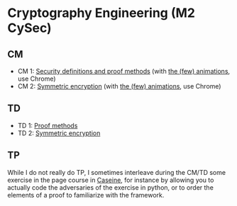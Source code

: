 * Cryptography Engineering (M2 CySec)

** CM

- CM 1: [[./crypto_eng_cm_01.pdf][Security definitions and proof methods]] (with [[https://leo-colisson.github.io/blenderpoint-web/index.html?video=https://leo.colisson.me/teaching/2025_2026_-_Crypto_eng/crypto_eng_cm_01-metadata.mp4][the (few) animations]], use Chrome)
- CM 2: [[./crypto_eng_cm_02.pdf][Symmetric encryption]] (with [[https://leo-colisson.github.io/blenderpoint-web/index.html?video=https://leo.colisson.me/teaching/2025_2026_-_Crypto_eng/crypto_eng_cm_02-metadata.mp4][the (few) animations]], use Chrome)

** TD
- TD 1: [[./crypto_eng_td_01.pdf][Proof methods]]
- TD 2: [[./crypto_eng_td_02.pdf][Symmetric encryption]]

** TP

While I do not really do TP, I sometimes interleave during the CM/TD some exercise in the page course in [[https://moodle.caseine.org/course/view.php?id=1342][Caseine]], for instance by allowing you to actually code the adversaries of the exercise in python, or to order the elements of a proof to familiarize with the framework.

